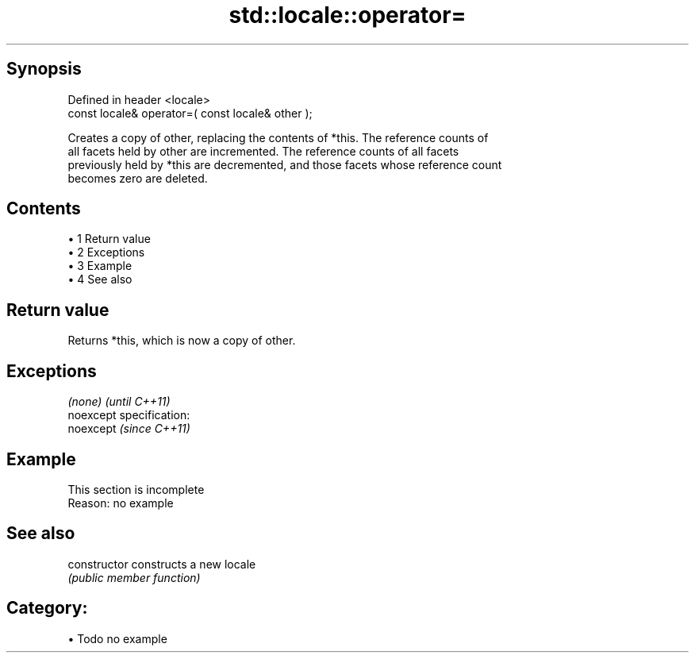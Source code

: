 .TH std::locale::operator= 3 "Apr 19 2014" "1.0.0" "C++ Standard Libary"
.SH Synopsis
   Defined in header <locale>
   const locale& operator=( const locale& other );

   Creates a copy of other, replacing the contents of *this. The reference counts of
   all facets held by other are incremented. The reference counts of all facets
   previously held by *this are decremented, and those facets whose reference count
   becomes zero are deleted.

.SH Contents

     • 1 Return value
     • 2 Exceptions
     • 3 Example
     • 4 See also

.SH Return value

   Returns *this, which is now a copy of other.

.SH Exceptions

   \fI(none)\fP                    \fI(until C++11)\fP
   noexcept specification:  
   noexcept                  \fI(since C++11)\fP
     

.SH Example

    This section is incomplete
    Reason: no example

.SH See also

   constructor   constructs a new locale
                 \fI(public member function)\fP

.SH Category:

     • Todo no example
